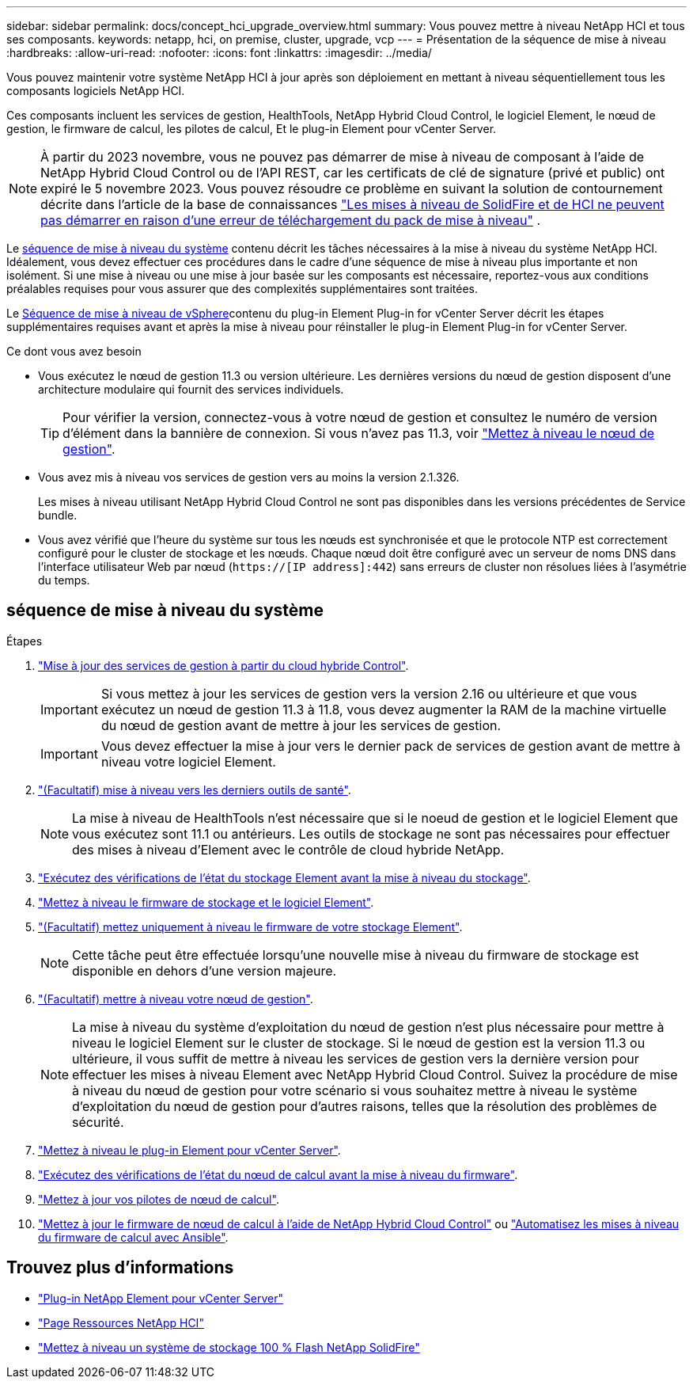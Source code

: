 ---
sidebar: sidebar 
permalink: docs/concept_hci_upgrade_overview.html 
summary: Vous pouvez mettre à niveau NetApp HCI et tous ses composants. 
keywords: netapp, hci, on premise, cluster, upgrade, vcp 
---
= Présentation de la séquence de mise à niveau
:hardbreaks:
:allow-uri-read: 
:nofooter: 
:icons: font
:linkattrs: 
:imagesdir: ../media/


[role="lead"]
Vous pouvez maintenir votre système NetApp HCI à jour après son déploiement en mettant à niveau séquentiellement tous les composants logiciels NetApp HCI.

Ces composants incluent les services de gestion, HealthTools, NetApp Hybrid Cloud Control, le logiciel Element, le nœud de gestion, le firmware de calcul, les pilotes de calcul, Et le plug-in Element pour vCenter Server.​


NOTE: À partir du 2023 novembre, vous ne pouvez pas démarrer de mise à niveau de composant à l'aide de NetApp Hybrid Cloud Control ou de l'API REST, car les certificats de clé de signature (privé et public) ont expiré le 5 novembre 2023. Vous pouvez résoudre ce problème en suivant la solution de contournement décrite dans l'article de la base de connaissances https://kb.netapp.com/onprem/solidfire/Element_OS/SolidFire_and_HCI_upgrades_unable_to_start_due_to_upgrade_package_upload_error["Les mises à niveau de SolidFire et de HCI ne peuvent pas démarrer en raison d'une erreur de téléchargement du pack de mise à niveau"^] .

Le <<sys_upgrade_seq,séquence de mise à niveau du système>> contenu décrit les tâches nécessaires à la mise à niveau du système NetApp HCI. Idéalement, vous devez effectuer ces procédures dans le cadre d'une séquence de mise à niveau plus importante et non isolément. Si une mise à niveau ou une mise à jour basée sur les composants est nécessaire, reportez-vous aux conditions préalables requises pour vous assurer que des complexités supplémentaires sont traitées.

Le xref:task_hci_upgrade_all_vsphere.adoc[Séquence de mise à niveau de vSphere]contenu du plug-in Element Plug-in for vCenter Server décrit les étapes supplémentaires requises avant et après la mise à niveau pour réinstaller le plug-in Element Plug-in for vCenter Server.

.Ce dont vous avez besoin
* Vous exécutez le nœud de gestion 11.3 ou version ultérieure. Les dernières versions du nœud de gestion disposent d'une architecture modulaire qui fournit des services individuels.
+

TIP: Pour vérifier la version, connectez-vous à votre nœud de gestion et consultez le numéro de version d'élément dans la bannière de connexion. Si vous n'avez pas 11.3, voir link:task_hcc_upgrade_management_node.html["Mettez à niveau le nœud de gestion"].

* Vous avez mis à niveau vos services de gestion vers au moins la version 2.1.326.
+
Les mises à niveau utilisant NetApp Hybrid Cloud Control ne sont pas disponibles dans les versions précédentes de Service bundle.

* Vous avez vérifié que l'heure du système sur tous les nœuds est synchronisée et que le protocole NTP est correctement configuré pour le cluster de stockage et les nœuds. Chaque nœud doit être configuré avec un serveur de noms DNS dans l'interface utilisateur Web par nœud (`https://[IP address]:442`) sans erreurs de cluster non résolues liées à l'asymétrie du temps.




== [[sys_upgrade_seq]]séquence de mise à niveau du système

.Étapes
. link:task_hcc_update_management_services.html["Mise à jour des services de gestion à partir du cloud hybride Control"].
+

IMPORTANT: Si vous mettez à jour les services de gestion vers la version 2.16 ou ultérieure et que vous exécutez un nœud de gestion 11.3 à 11.8, vous devez augmenter la RAM de la machine virtuelle du nœud de gestion avant de mettre à jour les services de gestion.

+

IMPORTANT: Vous devez effectuer la mise à jour vers le dernier pack de services de gestion avant de mettre à niveau votre logiciel Element.

. link:task_upgrade_element_latest_healthtools.html["(Facultatif) mise à niveau vers les derniers outils de santé"].
+

NOTE: La mise à niveau de HealthTools n'est nécessaire que si le noeud de gestion et le logiciel Element que vous exécutez sont 11.1 ou antérieurs. Les outils de stockage ne sont pas nécessaires pour effectuer des mises à niveau d'Element avec le contrôle de cloud hybride NetApp.

. link:task_hcc_upgrade_element_prechecks.html["Exécutez des vérifications de l'état du stockage Element avant la mise à niveau du stockage"].
. link:task_hcc_upgrade_element_software.html["Mettez à niveau le firmware de stockage et le logiciel Element"].
. link:task_hcc_upgrade_storage_firmware.html["(Facultatif) mettez uniquement à niveau le firmware de votre stockage Element"].
+

NOTE: Cette tâche peut être effectuée lorsqu'une nouvelle mise à niveau du firmware de stockage est disponible en dehors d'une version majeure.

. link:task_hcc_upgrade_management_node.html["(Facultatif) mettre à niveau votre nœud de gestion"].
+

NOTE: La mise à niveau du système d'exploitation du nœud de gestion n'est plus nécessaire pour mettre à niveau le logiciel Element sur le cluster de stockage. Si le nœud de gestion est la version 11.3 ou ultérieure, il vous suffit de mettre à niveau les services de gestion vers la dernière version pour effectuer les mises à niveau Element avec NetApp Hybrid Cloud Control. Suivez la procédure de mise à niveau du nœud de gestion pour votre scénario si vous souhaitez mettre à niveau le système d'exploitation du nœud de gestion pour d'autres raisons, telles que la résolution des problèmes de sécurité.

. link:task_vcp_upgrade_plugin.html["Mettez à niveau le plug-in Element pour vCenter Server"].
. link:task_upgrade_compute_prechecks.html["Exécutez des vérifications de l'état du nœud de calcul avant la mise à niveau du firmware"].
. link:task_hcc_upgrade_compute_node_drivers.html["Mettez à jour vos pilotes de nœud de calcul"].
. link:task_hcc_upgrade_compute_node_firmware.html["Mettez à jour le firmware de nœud de calcul à l'aide de NetApp Hybrid Cloud Control"] ou link:task_hcc_upgrade_compute_firmware_ansible.html["Automatisez les mises à niveau du firmware de calcul avec Ansible"].


[discrete]
== Trouvez plus d'informations

* https://docs.netapp.com/us-en/vcp/index.html["Plug-in NetApp Element pour vCenter Server"^]
* https://www.netapp.com/hybrid-cloud/hci-documentation/["Page Ressources NetApp HCI"^]
* https://docs.netapp.com/us-en/element-software/upgrade/concept_element_upgrade_overview.html["Mettez à niveau un système de stockage 100 % Flash NetApp SolidFire"^]

